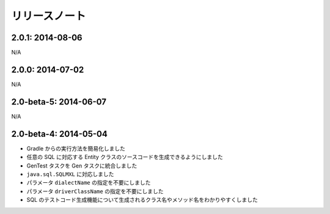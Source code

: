 ==============
リリースノート
==============

2.0.1: 2014-08-06
======================

N/A

2.0.0: 2014-07-02
======================

N/A

2.0-beta-5: 2014-06-07
======================

N/A

2.0-beta-4: 2014-05-04
======================

* Gradle からの実行方法を簡易化しました
* 任意の SQL に対応する Entity クラスのソースコードを生成できるようにしました
* GenTest タスクを Gen タスクに統合しました
* ``java.sql.SQLMXL`` に対応しました
* パラメータ ``dialectName`` の指定を不要にしました
* パラメータ ``driverClassName`` の指定を不要にしました
* SQL のテストコード生成機能について生成されるクラス名やメソッド名をわかりやすくしました

